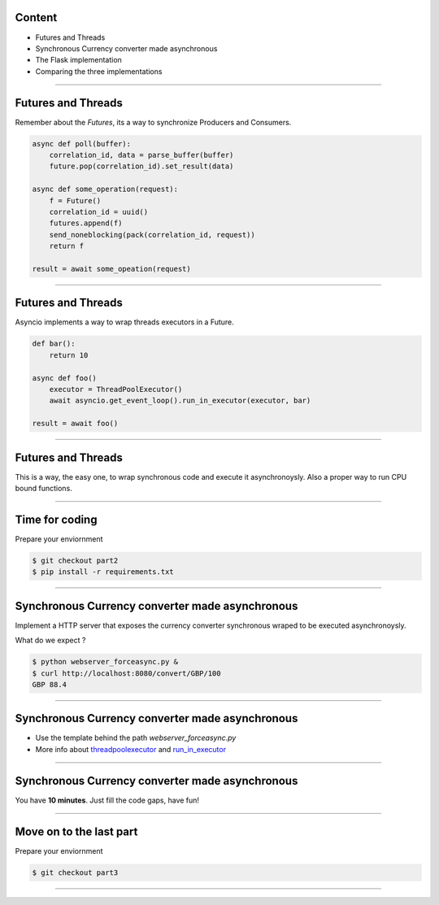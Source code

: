 Content
=======

* Futures and Threads
* Synchronous Currency converter made asynchronous
* The Flask implementation
* Comparing the three implementations

----

Futures and Threads
===================

Remember about the `Futures`, its a way to synchronize Producers and Consumers.

.. code-block:: python 
    
    async def poll(buffer):
        correlation_id, data = parse_buffer(buffer)
        future.pop(correlation_id).set_result(data)

    async def some_operation(request):
        f = Future()
        correlation_id = uuid()
        futures.append(f)
        send_noneblocking(pack(correlation_id, request))
        return f

    result = await some_opeation(request)


----

Futures and Threads
===================

Asyncio implements a way to wrap threads executors in a Future.

.. code-block:: python 

    def bar():
        return 10

    async def foo()
        executor = ThreadPoolExecutor()
        await asyncio.get_event_loop().run_in_executor(executor, bar)

    result = await foo()

----

Futures and Threads
===================

This is a way, the easy one, to wrap synchronous code and execute it
asynchronoysly. Also a proper way to run CPU bound functions.

----

Time for coding
===============

Prepare your enviornment

.. code-block:: bash

    $ git checkout part2
    $ pip install -r requirements.txt
----

Synchronous Currency converter made asynchronous
================================================

Implement a HTTP server that exposes the currency converter synchronous 
wraped to be executed asynchronoysly.

What do we expect ?

.. code-block:: bash

    $ python webserver_forceasync.py &
    $ curl http://localhost:8080/convert/GBP/100
    GBP 88.4

----

Synchronous Currency converter made asynchronous
================================================

- Use the template behind the path `webserver_forceasync.py`
- More info about `threadpoolexecutor <https://docs.python.org/3/library/concurrent.futures.html>`_ and `run_in_executor <https://docs.python.org/3/library/asyncio-eventloop.html#asyncio.AbstractEventLoop.run_in_executor>`_

----

Synchronous Currency converter made asynchronous
================================================

You have **10 minutes**. Just fill the code gaps, have fun!

----

Move on to the last part
========================

Prepare your enviornment

.. code-block:: bash

    $ git checkout part3
----
